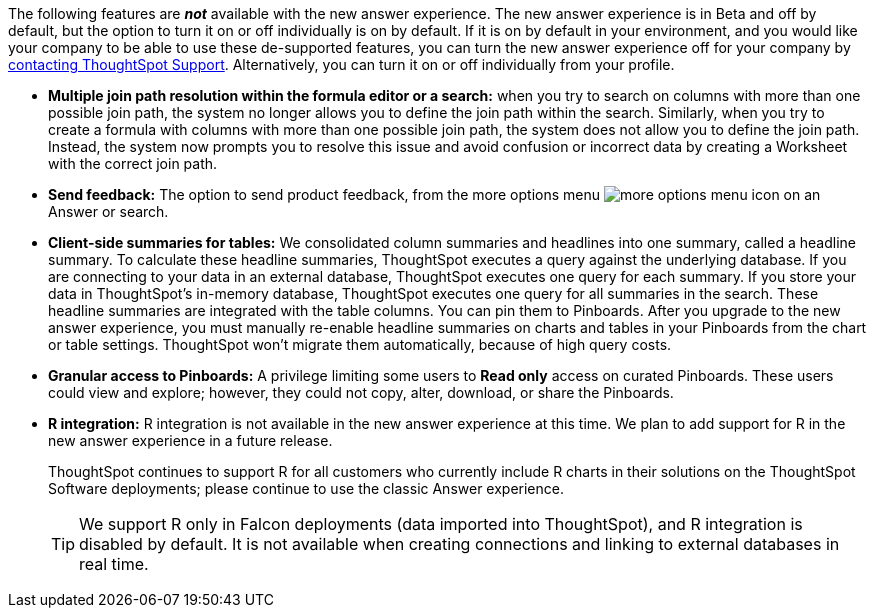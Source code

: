 The following features are *_not_* available with the new answer experience. The new answer experience is in [.label.label-beta]#Beta# and off by default, but the option to turn it on or off individually is on by default. If it is on by default in your environment, and you would like your company to be able to use these de-supported features, you can turn the new answer experience off for your company by xref:support-contact.adoc[contacting ThoughtSpot Support]. Alternatively, you can turn it on or off individually from your profile.

// back button functionality removed for now (6/23/21)<li> <strong>Browser back button</strong>: you can no longer use the browser back button to go back one step in a search or Answer. Instead, use the new product back button to the left of an Answer name.
* *Multiple join path resolution within the formula editor or a search:* when you try to search on columns with more than one possible join path, the system no longer allows you to define the join path within the search. Similarly, when you try to create a formula with columns with more than one possible join path, the system does not allow you to define the join path. Instead, the system now prompts you to resolve this issue and avoid confusion or incorrect data by creating a Worksheet with the correct join path.
* *Send feedback:* The option to send product feedback, from the more options menu image:icon-more-10px.png[more options menu icon] on an Answer or search.
* *Client-side summaries for tables:* We consolidated column summaries and headlines into one summary, called a headline summary. To calculate these headline summaries, ThoughtSpot executes a query against the underlying database. If you are connecting to your data in an external database, ThoughtSpot executes one query for each summary. If you store your data in ThoughtSpot’s in-memory database, ThoughtSpot executes one query for all summaries in the search. These headline summaries are integrated with the table columns. You can pin them to Pinboards. After you upgrade to the new answer experience, you must manually re-enable headline summaries on charts and tables in your Pinboards from the chart or table settings. ThoughtSpot won't migrate them automatically, because of high query costs.
* *Granular access to Pinboards:* A privilege limiting some users to *Read only* access on curated Pinboards. These users could view and explore; however, they could not copy, alter, download, or share the Pinboards.
* *R integration:* R integration is not available in the new answer experience at this time. We plan to add support for R in the new answer experience in a future release.
+
ThoughtSpot continues to support R for all customers who currently include R charts in their solutions on the ThoughtSpot Software deployments; please continue to use the classic Answer experience.
+
TIP: We support R only in Falcon deployments (data imported into ThoughtSpot), and R integration is disabled by default. It is not available when creating connections and linking to external databases in real time.